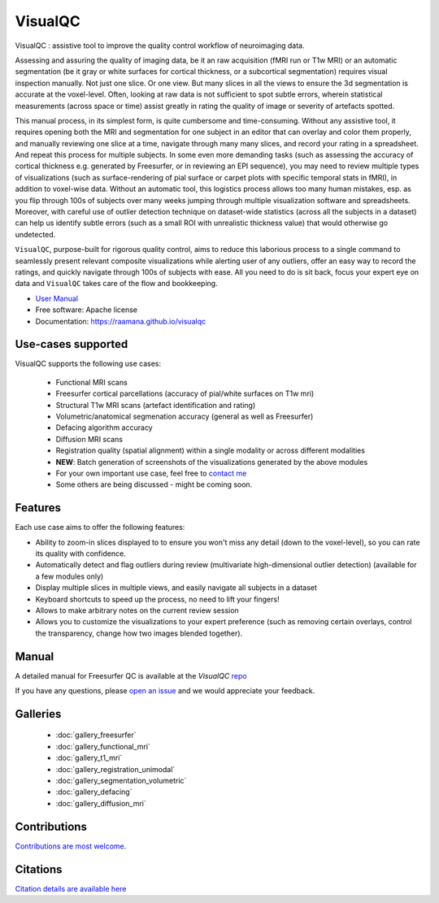 ==========
VisualQC
==========

.. image:: https://zenodo.org/badge/105958496.svg
   :target: https://zenodo.org/badge/latestdoi/105958496

.. image:: https://img.shields.io/pypi/v/visualqc.svg
        :target: https://pypi.python.org/pypi/visualqc

.. image:: https://app.codacy.com/project/badge/Grade/c67fbfc899d04f5aacd7a0070aeb704d
        :target: https://www.codacy.com/gh/raamana/visualqc/dashboard?utm_source=github.com&amp;utm_medium=referral&amp;utm_content=raamana/visualqc&amp;utm_campaign=Badge_Grade


VisualQC : assistive tool to improve the quality control workflow of neuroimaging data.

.. image:: vqc_logo_small.png
    :height: 250
    :align: left

Assessing and assuring the quality of imaging data, be it an raw acquisition (fMRI run or T1w MRI) or an automatic segmentation (be it gray or white surfaces for cortical thickness, or a subcortical segmentation) requires visual inspection manually. Not just one slice. Or one view. But many slices in all the views to ensure the 3d segmentation is accurate at the voxel-level. Often, looking at raw data is not sufficient to spot subtle errors, wherein statistical measurements (across space or time) assist greatly in rating the quality of image or severity of artefacts spotted.

This manual process, in its simplest form, is quite cumbersome and time-consuming. Without any assistive tool, it requires opening both the MRI and segmentation for one subject in an editor that can overlay and color them properly, and manually reviewing one slice at a time, navigate through many many slices, and record your rating in a spreadsheet. And repeat this process for multiple subjects. In some even more demanding tasks (such as assessing the accuracy of cortical thickness e.g. generated by Freesurfer, or in reviewing an EPI sequence), you may need to review multiple types of visualizations (such as surface-rendering of pial surface or carpet plots with specific temporal stats in fMRI), in addition to voxel-wise data. Without an automatic tool, this logistics process allows too many human mistakes, esp. as you flip through 100s of subjects over many weeks jumping through multiple visualization software and spreadsheets. Moreover, with careful use of outlier detection technique on dataset-wide statistics (across all the subjects in a dataset) can help us identify subtle errors (such as a small ROI with unrealistic thickness value) that would otherwise go undetected.

``VisualQC``, purpose-built for rigorous quality control, aims to reduce this laborious process to a single command to seamlessly present relevant composite visualizations while alerting user of any outliers, offer an easy way to record the ratings, and quickly navigate through 100s of subjects with ease. All you need to do is sit back, focus your expert eye on data and ``VisualQC`` takes care of the flow and bookkeeping.


* `User Manual <https://github.com/raamana/visualqc/blob/master/docs/VisualQC_TrainingManual_v1p4.pdf>`_
* Free software: Apache license
* Documentation: https://raamana.github.io/visualqc


Use-cases supported
------------------------

VisualQC supports the following use cases:

 * Functional MRI scans
 * Freesurfer cortical parcellations (accuracy of pial/white surfaces on T1w mri)
 * Structural T1w MRI scans (artefact identification and rating)
 * Volumetric/anatomical segmenation accuracy (general as well as Freesurfer)
 * Defacing algorithm accuracy
 * Diffusion MRI scans
 * Registration quality (spatial alignment) within a single modality or across different modalities
 * **NEW**: Batch generation of screenshots of the visualizations generated by the above modules
 * For your own important use case, feel free to `contact me <https://www.crossinvalidation.com>`_
 * Some others are being discussed - might be coming soon.


Features
--------

Each use case aims to offer the following features:

* Ability to zoom-in slices displayed to to ensure you won't miss any detail (down to the voxel-level), so you can rate its quality with confidence.
* Automatically detect and flag outliers during review (multivariate high-dimensional outlier detection) (available for a few modules only)
* Display multiple slices in multiple views, and easily navigate all subjects in a dataset
* Keyboard shortcuts to speed up the process, no need to lift your fingers!
* Allows to make arbitrary notes on the current review session
* Allows you to customize the visualizations to your expert preference (such as removing certain overlays, control the transparency, change how two images blended together).

Manual
--------

A detailed manual for Freesurfer QC is available at the `VisualQC` `repo <https://github.com/raamana/visualqc/blob/master/docs/VisualQC_TrainingManual_v1p4.pdf>`_

If you have any questions, please `open an issue <https://github.com/raamana/visualqc/issues/new/>`_ and we would appreciate your feedback.


Galleries
----------

 * :doc:`gallery_freesurfer`
 * :doc:`gallery_functional_mri`
 * :doc:`gallery_t1_mri`
 * :doc:`gallery_registration_unimodal`
 * :doc:`gallery_segmentation_volumetric`
 * :doc:`gallery_defacing`
 * :doc:`gallery_diffusion_mri`


Contributions
-------------

`Contributions are most welcome. <CONTRIBUTING.rst>`_


Citations
---------

`Citation details are available here <citation.rst>`_
